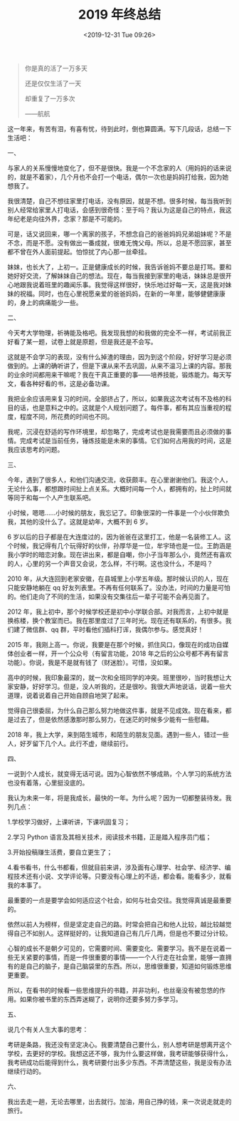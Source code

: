 #+TITLE: 2019 年终总结
#+DATE: <2019-12-31 Tue 09:26>
#+TAGS[]: 年终总结

#+begin_quote
你是真的活了一万多天

还是仅仅生活了一天

却重复了一万多次

------航航

#+end_quote

这一年来，有苦有泪，有喜有忧，待到此时，倒也算圆满。写下几段话，总结一下生活吧：

一、

与家人的关系慢慢地变化了，但不是很快。我是一个不念家的人（用妈妈的话来说的，就是不着家），几个月也不会打一个电话，偶尔一次也是妈妈打给我，因为她想我了。

我很清楚，自己不想往家里打电话，没有原因，就是不想。很多时候，每当我听到别人经常给家里人打电话，会感到很奇怪：至于吗？我认为这是自己的特点，我这年纪老是向往外界，念家？那是不可能的。

可是，话又说回来，哪一个离家的孩子，不想念自己的爸爸妈妈兄弟姐妹呢？不是不念，而是不愿。没有做出一番成就，很难无愧父母。所以，总是不愿回家，甚至都不曾在外人面前提起。怕惊扰了内心那一丝牵挂。

妹妹，也长大了，上初一。正是健康成长的时候，我告诉爸妈不要总是打骂。要和她好好交流，了解妹妹自己的想法。现在，每当我接到家里的电话，妹妹总是很开心地跟我说着班里的趣闻乐事。我觉得这样很好，快乐地过好每一天，这是我对妹妹的祝福。同时，也在心里祝愿亲爱的爸爸妈妈，在新的一年里，能够健健康康的，身上的病痛能少一些。

二、

今天考大学物理，祈祷能及格吧。我发现我想的和我做的完全不一样，考试前我正好看了某一题，试卷上就是原题，但是我还是不会写。

这就是不会学习的表现，没有什么掉渣的理由，因为到这个阶段，好好学习是必须做到的。上课的确听讲了，但是下课从来不去巩固，从来不温习上课的内容。那我的业余时间都用来干嘛呢？我在干真正重要的事——培养技能，锻炼能力。每天写文，看各种好看的书，这是必备功课。

我把业余应该用来复习的时间，全部挤占了，所以，如果我这次考试有不及格的科目的话，也是意料之中的。这就是个人规划问题了。每件事，都有其应当重视的程度，程度不同，所花费的时间也不同。

我呢，沉浸在舒适的写作环境里，却忽略了，完成考试也是我需要而且必须做的事情。完成考试是当前任务，锤炼技能是未来的事情。它们如何占用我的时间，这是我应该思考的问题。

三、

今年，遇到了很多人，和他们沟通交流，收获颇丰。在心里谢谢他们。我这个人，无论什么事，都想跟时间扯上点关系。大概时间每一个人，都拥有的，扯上时间就等同于和每一个人产生联系吧。

小时候，嗯嗯……小时候的朋友，我忘记了。印象很深的一件事是一个小伙伴欺负我，其他的没什么了。这就是幼年，大概不到
6 岁。

6 岁以后的日子都是在大连度过的，因为爸爸在这里打工，他是一名装修工人。这个时候，我记得有几个玩得好的伙伴，孙厚华是一位，牟宇琦也是一位。王韵涵是我小学时的暗恋对象。现在讲出来，都是自嘲，你小子当年那么小，竟然还有喜欢的人，心里的另一个声音又会说，怎么样，不行啊。这也没什么，不是吗？

2010 年，从大连回到老家安徽，在县城里上小学五年级。那时候认识的人，现在只能安静地躺在 qq 好友列表里。不再有任何联系了。没办法，时间的力量是可怕的。他们走向了不同的生活，如果没有交集往后一辈子可能不会再见面了。

2012 年，我上初中，那个时候学校还是初中小学联合部。对我而言，上初中就是换栋楼，换个教室而已。我在那里度过了三年时光。现在还有联系的，有很多。我们建了微信群、qq 群，平时看他们插科打诨，我偶尔参与。感觉真好！

2015 年，我刚上高一。你说，我要是在那个时候，抓住风口，像现在的成功自媒体创业者一样，开一个公众号（有留言功能，2018
年之后的公众号都不再有留言功能）。你说，我是不是就有钱了（财迷脸）。可惜，没如果。

高中的时候，我印象最深的，就一次和全班同学的冲突。班里很吵，当时我想让大家安静，好好学习。但是，没人听我的，还是很吵。我很大声地说话，说着一些大道理，说着说着自己开始自顾自地哭了起来。

觉得自己很委屈，为什么自己那么努力地做这件事，就是不见成效。现在看来，都是过去了，但是依然感激那时那么努力，在迷茫的时候多少能有一些慰藉。

2018 年，我上大学，来到陌生城市，和陌生的朋友见面。遇到一些人，错过一些人，好歹留下几个人。此行不虚，继续前行。

四、

一说到个人成长，就变得无话可说。因为心智依然不够成熟，个人学习的系统方法也没有着落，心里挺没底的。

我认为未来一年，将是我成长，最快的一年。为什么呢？因为一切都整装待发。我列几点：

1.学校学习做好，上课听讲，下课巩固复习；

2.学习 Python 语言及其相关技术，阅读技术书籍，正是踏入程序员门槛；

3.开始投稿赚生活费，要自立更生了；

4.看书看书，什么书都看，但就目前来讲，涉及面有心理学、社会学、经济学、编程技术还有小说、文学评论等。只要没有心理上的不适，都会看。能看多少，就看我的本事了。

最重要的一点是要学会如何适应这个社会，如何与社会交往。我觉得真诚是最重要的。

依然以前人为榜样，但是坚定走自己的路。时常会把自己和他人比较，越比较越觉得自己不如别人。这样挺好的，让我知道自己有几斤几两，但是也不要过分计较。

心智的成长不是朝夕可见的，它需要时间、需要变化、需要学习。我不是在说着一些无关紧要的事情，而是一件很重要的事情——一个人行走在社会里，能够一直拥有的是自己的脑子，是自己脑袋里的东西。所以，思维很重要，知道如何锻炼思维更重要。

所以，在看书的时候看一些思维提升的书籍，并非功利，也丝毫没有被忽悠的作用。如果你被书里的东西弄迷糊了，说明你还要多努力多学习。

五、

说几个有关人生大事的思考：

考研是条路，我还没有坚定决心。我要清楚自己要什么，别人想考研是想离开这个学校，去更好的学校。我想这还不够，我为什么要这样做，我考研能够获得什么，我考研成功后能得到什么，我考研要付出多少东西。不弄清楚这些，我是没有办法继续行动的。

六、

我出去走一趟，无论去哪里，出去就行。加油，用自己挣的钱，来一次说走就走的旅行。
